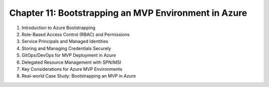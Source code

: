 Chapter 11: Bootstrapping an MVP Environment in Azure  
#####################################################  

#. Introduction to Azure Bootstrapping  

#. Role-Based Access Control (RBAC) and Permissions  

#. Service Principals and Managed Identities  

#. Storing and Managing Credentials Securely  

#. GitOps/DevOps for MVP Deployment in Azure  

#. Delegated Resource Management with SPN/MSI  

#. Key Considerations for Azure MVP Environments  

#. Real-world Case Study: Bootstrapping an MVP in Azure